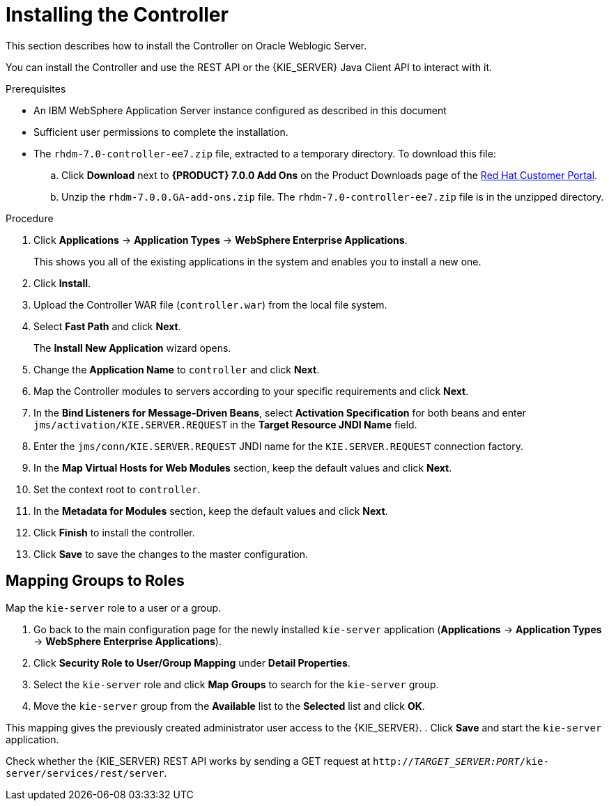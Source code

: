 [id='controller-install-was-proc']
= Installing the Controller

This section describes how to install the Controller on Oracle Weblogic Server.

You can install the Controller and use the REST API or the {KIE_SERVER} Java Client API to interact with it.

.Prerequisites
* An IBM WebSphere Application Server instance configured as described in this document
* Sufficient user permissions to complete the installation.
* The `rhdm-7.0-controller-ee7.zip` file, extracted to a temporary directory. To download this file:
+
--
.. Click *Download* next to *{PRODUCT} 7.0.0 Add Ons* on the Product Downloads page of the https://access.redhat.com[Red Hat Customer Portal].
.. Unzip the `rhdm-7.0.0.GA-add-ons.zip` file. The `rhdm-7.0-controller-ee7.zip` file is in the unzipped directory.
--

.Procedure
. Click *Applications* -> *Application Types* -> *WebSphere Enterprise Applications*.
+
This shows you all of the existing applications in the system and enables you to install a new one.

. Click *Install*.
. Upload the Controller WAR file (`controller.war`) from the local file system.
. Select *Fast Path* and click *Next*.
+
The *Install New Application* wizard opens.

. Change the *Application Name* to `controller` and click *Next*.
. Map the Controller modules to servers according to your specific requirements and click *Next*.
. In the *Bind Listeners for Message-Driven Beans*, select *Activation Specification* for both beans and enter `jms/activation/KIE.SERVER.REQUEST` in the *Target Resource JNDI Name* field.
. Enter the `jms/conn/KIE.SERVER.REQUEST` JNDI name for the `KIE.SERVER.REQUEST` connection factory.
. In the *Map Virtual Hosts for Web Modules* section, keep the default values and click *Next*.
. Set the context root to `controller`.
. In the *Metadata for Modules* section, keep the default values and click *Next*.
. Click *Finish* to install the controller.
. Click *Save* to save the changes to the master configuration.

== Mapping Groups to Roles

Map the `kie-server` role to a user or a group.

. Go back to the main configuration page for the newly installed `kie-server` application (*Applications* -> *Application Types* -> *WebSphere Enterprise Applications*).
. Click *Security Role to User/Group Mapping* under *Detail Properties*.
. Select the `kie-server` role and click *Map Groups* to search for the `kie-server` group.
. Move the `kie-server` group from the *Available* list to the *Selected* list and click *OK*.

This mapping gives the previously created administrator user access to the {KIE_SERVER}.
. Click *Save* and start the `kie-server` application.

Check whether the {KIE_SERVER} REST API works by sending a GET request at `http://_TARGET_SERVER:PORT_/kie-server/services/rest/server`.
